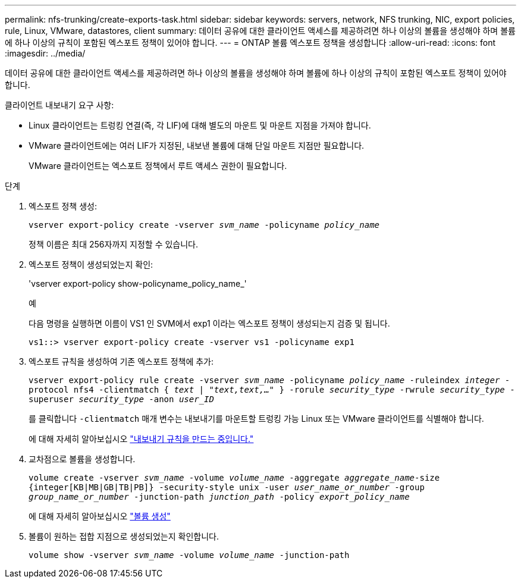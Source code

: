 ---
permalink: nfs-trunking/create-exports-task.html 
sidebar: sidebar 
keywords: servers, network, NFS trunking, NIC, export policies, rule, Linux, VMware, datastores, client 
summary: 데이터 공유에 대한 클라이언트 액세스를 제공하려면 하나 이상의 볼륨을 생성해야 하며 볼륨에 하나 이상의 규칙이 포함된 엑스포트 정책이 있어야 합니다. 
---
= ONTAP 볼륨 엑스포트 정책을 생성합니다
:allow-uri-read: 
:icons: font
:imagesdir: ../media/


[role="lead"]
데이터 공유에 대한 클라이언트 액세스를 제공하려면 하나 이상의 볼륨을 생성해야 하며 볼륨에 하나 이상의 규칙이 포함된 엑스포트 정책이 있어야 합니다.

클라이언트 내보내기 요구 사항:

* Linux 클라이언트는 트렁킹 연결(즉, 각 LIF)에 대해 별도의 마운트 및 마운트 지점을 가져야 합니다.
* VMware 클라이언트에는 여러 LIF가 지정된, 내보낸 볼륨에 대해 단일 마운트 지점만 필요합니다.
+
VMware 클라이언트는 엑스포트 정책에서 루트 액세스 권한이 필요합니다.



.단계
. 엑스포트 정책 생성:
+
`vserver export-policy create -vserver _svm_name_ -policyname _policy_name_`

+
정책 이름은 최대 256자까지 지정할 수 있습니다.

. 엑스포트 정책이 생성되었는지 확인:
+
'vserver export-policy show-policyname_policy_name_'

+
.예
다음 명령을 실행하면 이름이 VS1 인 SVM에서 exp1 이라는 엑스포트 정책이 생성되는지 검증 및 됩니다.

+
`vs1::> vserver export-policy create -vserver vs1 -policyname exp1`

. 엑스포트 규칙을 생성하여 기존 엑스포트 정책에 추가:
+
`vserver export-policy rule create -vserver _svm_name_ -policyname _policy_name_ -ruleindex _integer_ -protocol nfs4 -clientmatch { _text | "text,text,…"_ } -rorule _security_type_ -rwrule _security_type_ -superuser _security_type_ -anon _user_ID_`

+
를 클릭합니다 `-clientmatch` 매개 변수는 내보내기를 마운트할 트렁킹 가능 Linux 또는 VMware 클라이언트를 식별해야 합니다.

+
에 대해 자세히 알아보십시오 link:../nfs-config/add-rule-export-policy-task.html["내보내기 규칙을 만드는 중입니다."]

. 교차점으로 볼륨을 생성합니다.
+
`volume create -vserver _svm_name_ -volume _volume_name_ -aggregate _aggregate_name_-size {integer[KB|MB|GB|TB|PB]} -security-style unix -user _user_name_or_number_ -group _group_name_or_number_ -junction-path _junction_path_ -policy _export_policy_name_`

+
에 대해 자세히 알아보십시오 link:../nfs-config/create-volume-task.html["볼륨 생성"]

. 볼륨이 원하는 접합 지점으로 생성되었는지 확인합니다.
+
`volume show -vserver _svm_name_ -volume _volume_name_ -junction-path`



